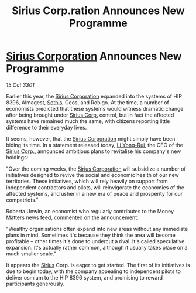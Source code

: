 :PROPERTIES:
:ID:       d648dcf6-6900-41c0-a548-6077f901712b
:END:
#+title: Sirius Corp.ration Announces New Programme
#+filetags: :3301:galnet:

* [[id:aae70cda-c437-4ffa-ac0a-39703b6aa15a][Sirius Corporation]] Announces New Programme

/15 Oct 3301/

Earlier this year, the [[id:aae70cda-c437-4ffa-ac0a-39703b6aa15a][Sirius Corporation]] expanded into the systems of HIP 8396, Almagest, [[id:aa43803c-e60c-45bf-ab48-49a139931c68][Sothis]], Ceos, and Robigo. At the time, a number of economists predicted that these systems would witness dramatic change after being brought under [[id:aae70cda-c437-4ffa-ac0a-39703b6aa15a][Sirius Corp.]] control, but in fact the affected systems have remained much the same, with citizens reporting little difference to their everyday lives. 

It seems, however, that the [[id:aae70cda-c437-4ffa-ac0a-39703b6aa15a][Sirius Corporation]] might simply have been biding its time. In a statement released today, [[id:f0655b3a-aca9-488f-bdb3-c481a42db384][Li Yong-Rui]], the CEO of the [[id:aae70cda-c437-4ffa-ac0a-39703b6aa15a][Sirius Corp.]], announced ambitious plans to revitalise his company's new holdings: 

"Over the coming weeks, the [[id:aae70cda-c437-4ffa-ac0a-39703b6aa15a][Sirius Corporation]] will subsidize a number of initiatives designed to revive the social and economic health of our new territories. These initiatives, which will rely heavily on support from independent contractors and pilots, will reinvigorate the economies of the affected systems, and usher in a new era of peace and prosperity for our compatriots." 

Roberta Unwin, an economist who regularly contributes to the Money Matters news feed, commented on the announcement: 

"Wealthy organisations often expand into new areas without any immediate plans in mind. Sometimes it's because they think the area will become profitable – other times it's done to undercut a rival. It's called speculative expansion. It's actually rather common, although it usually takes place on a much smaller scale." 

It appears the [[id:83f24d98-a30b-4917-8352-a2d0b4f8ee65][Sirius]] Corp. is eager to get started. The first of its initiatives is due to begin today, with the company appealing to independent pilots to deliver osmium to the HIP 8396 system, and promising to reward participants generously.
